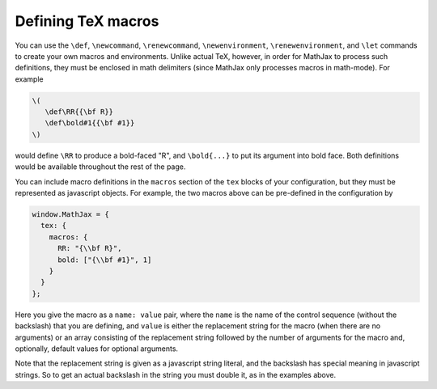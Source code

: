 .. _tex-macros:

###################
Defining TeX macros
###################

You can use the ``\def``, ``\newcommand``, ``\renewcommand``,
``\newenvironment``, ``\renewenvironment``, and ``\let`` commands to
create your own macros and environments.  Unlike actual TeX, however,
in order for MathJax to process such definitions, they must be 
enclosed in math delimiters (since MathJax only processes macros in 
math-mode).  For example

.. code-block:: latex

    \(
       \def\RR{{\bf R}}
       \def\bold#1{{\bf #1}}
    \)

would define ``\RR`` to produce a bold-faced "R", and ``\bold{...}``
to put its argument into bold face.  Both definitions would be
available throughout the rest of the page.

You can include macro definitions in the ``macros`` section of the
``tex`` blocks of your configuration, but they must be represented as
javascript objects.  For example, the two macros above can be
pre-defined in the configuration by

.. code-block:: javascript

    window.MathJax = {
      tex: {
        macros: {
	  RR: "{\\bf R}",
	  bold: ["{\\bf #1}", 1]
	}
      }
    };

Here you give the macro as a ``name: value`` pair, where the ``name``
is the name of the control sequence (without the backslash) that you
are defining, and ``value`` is either the replacement string for the
macro (when there are no arguments) or an array consisting of the
replacement string followed by the number of arguments for the macro
and, optionally, default values for optional arguments.

Note that the replacement string is given as a javascript string
literal, and the backslash has special meaning in javascript strings.
So to get an actual backslash in the string you must double it, as in
the examples above.
